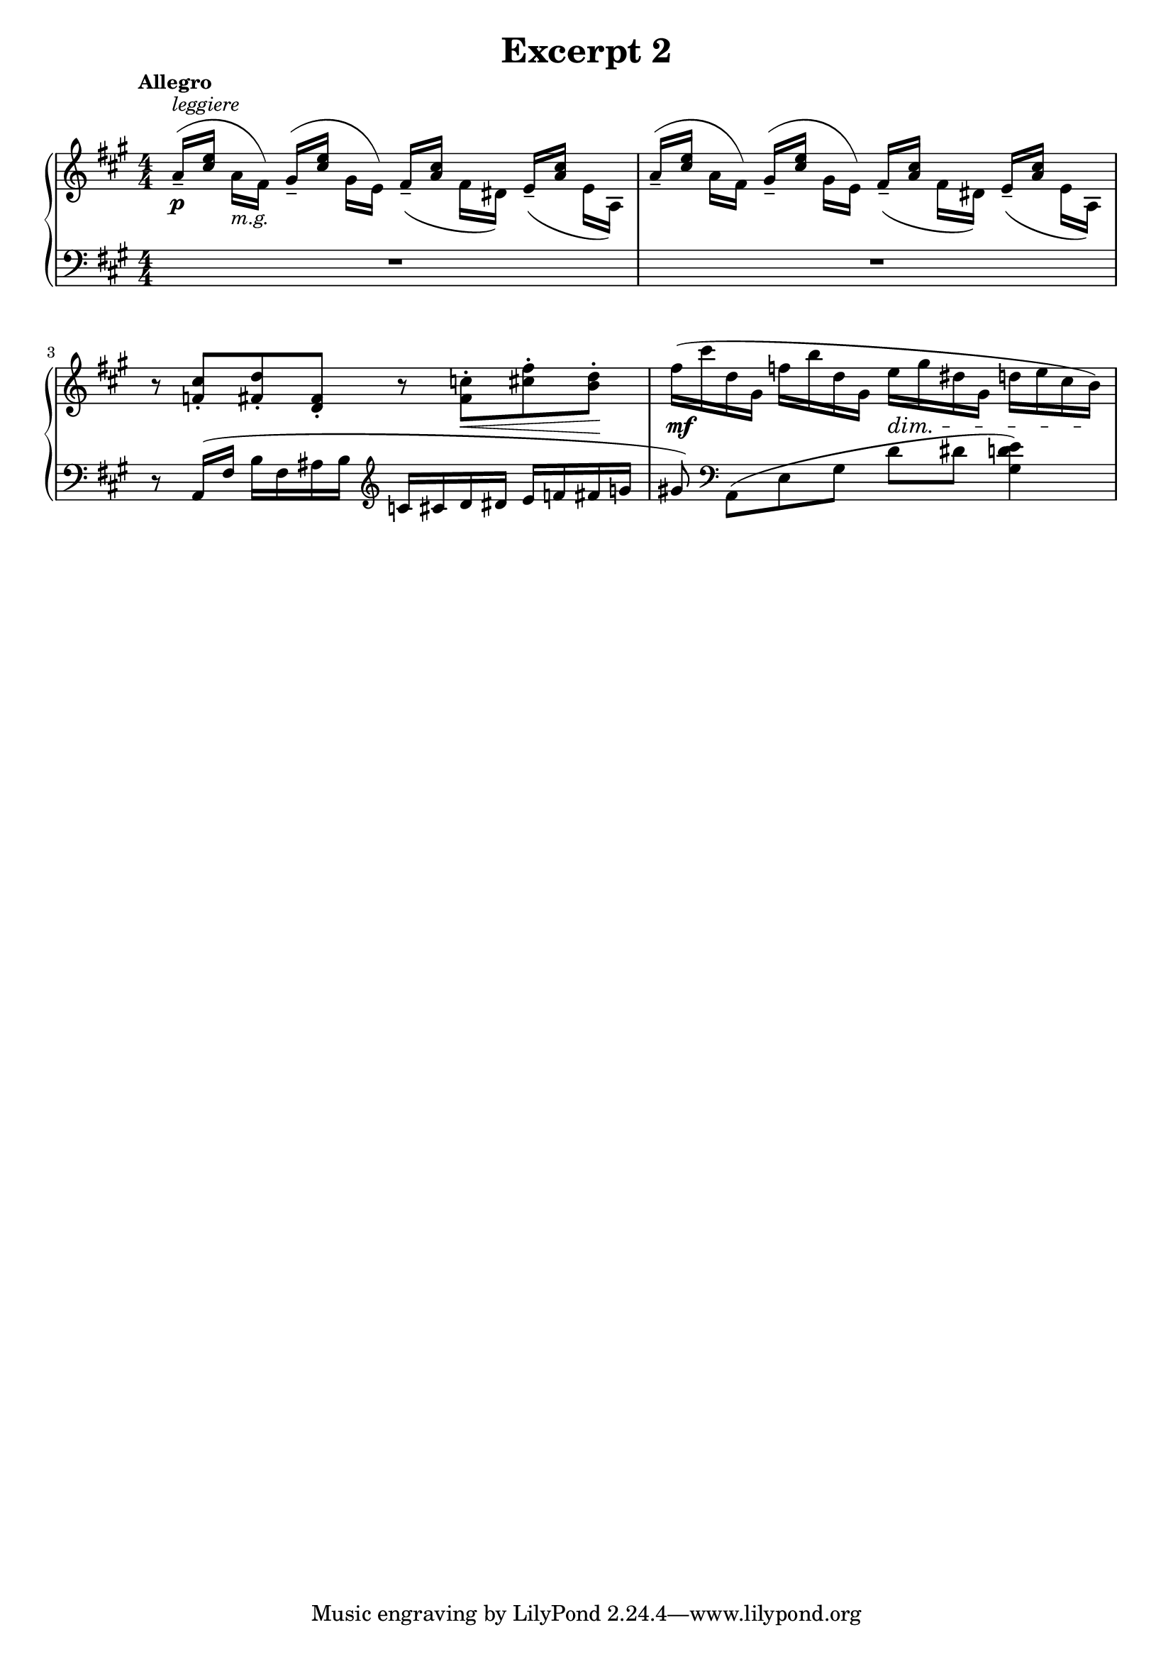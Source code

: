 \header {
  title = "Excerpt 2"
}

\score {
  
  \new PianoStaff <<
    \new Staff {
      \clef treble \numericTimeSignature \time 4/4 \key a \major 
      \tempo "Allegro"
      % There is an odd way to do this. The problem is that the slur cannot 
      % go between two "voices" 
      % 
      % You can force beams with [ and ]. (Same concept as the slurs)  
      % There is also a couple of "easy tweaks." stemUp and stemDown are two of them. 
      % stem neutral resets the explicit up or down. slurUp, slurDown, and slurNeutral 
      % is another 

      % For markup, _ will put it below, ^ puts it above, and - lets lilypond decide 
      % The slur adjustment was trial and error 
      \relative c '' {
        % 1      
          \once \override Slur.control-points = #'((0.5 . 4) (3 . 6) (8 . 6) (9.5 . 1))
          \stemUp a16--[(^\markup{\italic "leggiere"} <cis e>] \stemDown a_\markup{\italic "m.g."} fis) 
          \once \override Slur.control-points = #'((0.5 . 4) (3 . 6) (8 . 6) (9.5 . 1))
          \stemUp gis--[( <cis e>] \stemDown gis e) 
          \slurDown
          \stemUp fis--[( <a cis>] \stemDown fis dis) 
          \stemUp e--[( <a cis>] \stemDown e a,) | 
          % 2 
          \slurUp
          \once \override Slur.control-points = #'((0.5 . 4) (3 . 6) (8 . 6) (9.5 . 1))
          \stemUp a'16--[(<cis e>] \stemDown a fis) 
          \once \override Slur.control-points = #'((0.5 . 4) (3 . 6) (8 . 6) (9.5 . 1))
          \stemUp gis--[( <cis e>] \stemDown gis e) 
          \slurDown
          \stemUp fis--[( <a cis>] \stemDown fis dis) 
          \stemUp e--[( <a cis>] \stemDown e a,) | 
          \stemNeutral \slurNeutral
          % 3 
          r8 <f' cis'>-. <fis d'>-. <d fis>-. r8 <fis c'>-. <cis' fis>-. <b d>-. | 
          % 4 
          fis'16( cis' d, gis, f' b d, gis, e' gis dis gis, d' e cis b) 
      }
    }
    \new Dynamics {
      s1\p | % omitted second p 
      s1 | 
      s2 s8 s8\< s8 s8\! | 
      s4\mf s4 s4\dim s8 s16 s16\! 
    }
    \new Staff {
      \relative c {
        \clef bass \numericTimeSignature \time 4/4 \key a \major 
        % capital R is for measure rests. little r is for beat rests 
        % 1 
        R1 | R1
        % 3
        % I made the bes to ais because it reads better 
        r8 a16( fis' b fis ais b \clef treble c cis d dis e f fis g |
        % The ! forces the sharp to be displayed 
        % Notice in the excerpt you sent me the treble clef and natural sign 
        % overlap and lilypond avoids that  
        % also use the [ ] to force beam break 
        gis!8) \clef bass a,,8([ e' gis] d' dis <gis, d' e>4)
      }
      
    }

  >>
  

  \layout {
    indent = 0\cm
    #(layout-set-staff-size 18)
  }
  \midi {}
}